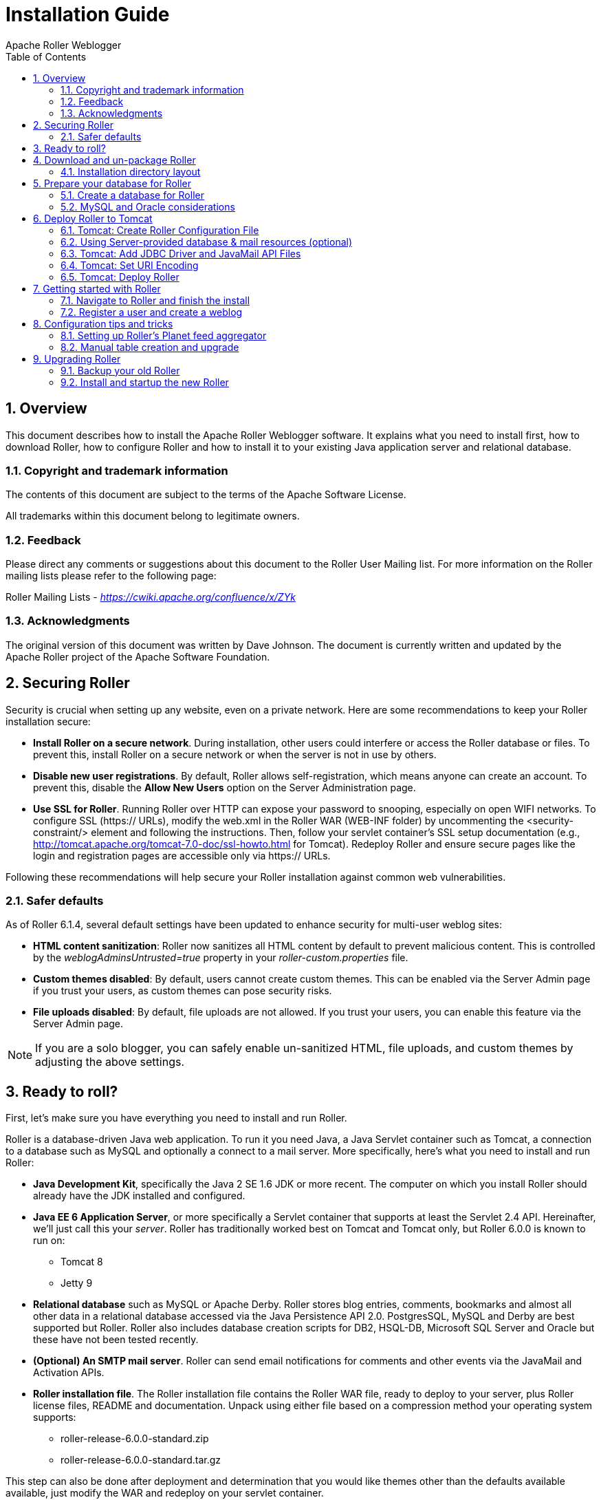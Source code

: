 = Installation Guide
Apache Roller Weblogger
:toc:
:sectnums:
:imagesdir: ./images

== Overview

This document describes how to install the Apache Roller Weblogger
software. It explains what you need to install first, how to download
Roller, how to configure Roller and how to install it to your existing
Java application server and relational database.

=== Copyright and trademark information

The contents of this document are subject to the terms of the Apache
Software License.

All trademarks within this document belong to legitimate owners.

=== Feedback

Please direct any comments or suggestions about this document to the
Roller User Mailing list. For more information on the Roller mailing
lists please refer to the following page:

Roller Mailing Lists -
https://cwiki.apache.org/confluence/x/ZYk[_https://cwiki.apache.org/confluence/x/ZYk_]

=== Acknowledgments

The original version of this document was written by Dave Johnson. The
document is currently written and updated by the Apache Roller project
of the Apache Software Foundation.

== Securing Roller

Security is crucial when setting up any website, even on a private network.
Here are some recommendations to keep your Roller installation secure:

* *Install Roller on a secure network*. During installation, other users could
interfere or access the Roller database or files. To prevent this, install Roller
on a secure network or when the server is not in use by others.

* *Disable new user registrations*. By default, Roller allows self-registration,
which means anyone can create an account. To prevent this, disable the
*Allow New Users* option on the Server Administration page.

* *Use SSL for Roller*. Running Roller over HTTP can expose your password
to snooping, especially on open WIFI networks. To configure SSL (https:// URLs),
modify the web.xml in the Roller WAR (WEB-INF folder) by uncommenting
the <security-constraint/> element and following the instructions.
Then, follow your servlet container’s SSL setup documentation
(e.g., http://tomcat.apache.org/tomcat-7.0-doc/ssl-howto.html for Tomcat).
Redeploy Roller and ensure secure pages like the login and registration
pages are accessible only via https:// URLs.

Following these recommendations will help secure your Roller installation against
common web vulnerabilities.

=== Safer defaults

As of Roller 6.1.4, several default settings have been updated to enhance security
for multi-user weblog sites:

* *HTML content sanitization*: Roller now sanitizes all HTML content by default
to prevent malicious content. This is controlled by the _weblogAdminsUntrusted=true_
property in your _roller-custom.properties_ file.

* *Custom themes disabled*: By default, users cannot create custom themes.
This can be enabled via the Server Admin page if you trust your users, as custom themes can pose security risks.

* *File uploads disabled*: By default, file uploads are not allowed.
If you trust your users, you can enable this feature via the Server Admin page.

NOTE: If you are a solo blogger, you can safely enable un-sanitized HTML,
file uploads, and custom themes by adjusting the above settings.

== Ready to roll?

First, let’s make sure you have everything you need to install and run
Roller.

Roller is a database-driven Java web application. To run it you need
Java, a Java Servlet container such as Tomcat, a connection to a
database such as MySQL and optionally a connect to a mail server. More
specifically, here’s what you need to install and run Roller:

* *Java Development Kit*, specifically the Java 2 SE 1.6 JDK or more
recent. The computer on which you install Roller should already have the
JDK installed and configured.
* *Java EE 6 Application Server*, or more specifically a Servlet
container that supports at least the Servlet 2.4 API. Hereinafter, we’ll
just call this your _server_. Roller has traditionally worked best on
Tomcat and Tomcat only, but Roller 6.0.0 is known to run on:
** Tomcat 8
** Jetty 9
* *Relational database* such as MySQL or Apache Derby. Roller stores
blog entries, comments, bookmarks and almost all other data in a
relational database accessed via the Java Persistence API 2.0.
PostgresSQL, MySQL and Derby are best supported but Roller. Roller also
includes database creation scripts for DB2, HSQL-DB, Microsoft SQL
Server and Oracle but these have not been tested recently.
* *(Optional) An SMTP mail server*. Roller can send email notifications
for comments and other events via the JavaMail and Activation APIs.
* *Roller installation file*. The Roller installation file contains the
Roller WAR file, ready to deploy to your server, plus Roller license
files, README and documentation. Unpack using either file based on a
compression method your operating system supports:
** roller-release-6.0.0-standard.zip
** roller-release-6.0.0-standard.tar.gz

This step can also be done after deployment and determination that you
would like themes other than the defaults available available, just
modify the WAR and redeploy on your servlet container.

* *(Optional) Additional blog themes*. Roller comes pre-packaged with
several blog themes (templates) for you to choose and optionally
customize for each blog you create. You may wish to add additional
themes to the Roller WAR file so they will be available to choose from
when you deploy the application. To do this, just open the Roller WAR
and add the theme to the "themes" folder located at the top level of
the WAR. Google <Apache Roller Themes> and/or check the non-Apache
resources section of the Roller wiki page
(https://cwiki.apache.org/confluence/display/ROLLER/Roller+Wiki) for any
externally available themes—external themes are not supported by the
Roller team, however.

== Download and un-package Roller

Download the Apache Roller release file from
http://roller.apache.org/[http://roller.apache.org]. If you’re a Windows
user download the .zip file and use your favorite ZIP program to unzip
the release into a directory on your computer’s disk. Unix users can
download the .tar.gz file and use GNU tar to un-package.

=== Installation directory layout

Once you’ve unpackaged the files you’ll find a directory structure like
this:

----
README.txt

LICENSE.txt

NOTICE.txt

docs/

    roller-install-guide.pdf

    roller-user-guide.pdf

    roller-template-guide.pdf

webapp/

    roller.war
----

The _LICENCE.txt_ and _NOTICE.txt_ files contain the Apache Software
License and other legal notices related to the release. The _README.txt_
file just points to the documentation in the _docs_ directory.

https://cwiki.apache.org/confluence/display/ROLLER/Roller+Wiki

== Prepare your database for Roller

Before you can install Roller you’ll probably need to some work to
prepare your database. You’ll need to create a place to put the Roller
tables; some call this a table-space and we refer to it as a _database_
in this installation guide. You’ll need to create a database for Roller,
or get your database administrator to do it for you. You also need to
have a JDBC driver for your database of choice, but we’ll cover that
later.

=== Create a database for Roller

If you’re luck enough to have your own database administrator, ask them
to setup a database for Roller. When they are done, ask them to provide
you with this information, you’ll need it later:

* Username and password for connecting to database
* JDBC connection URL for database
* JDBC driver class name

If you don’t have a database administrator then you’ll have to refer to
the documentation for your database and do it yourself. You need to
create a database for Roller, protected by username and password. For
example, if you’re using MySQL you might do something like this (be sure
to use a different username and password from the scott/tiger below):

----
% sudo service mysql start

% mysql -u root -p

password: *****

mysql> create database rollerdb DEFAULT CHARACTER SET utf8 DEFAULT
COLLATE utf8_general_ci;

mysql> grant all on rollerdb.* to scott@'%' identified by 'tiger';

mysql> grant all on rollerdb.* to scott@localhost identified by 'tiger';

mysql> exit;
----

If you’re using Derby:

----
% ij

ij> connect 'jdbc:derby:/path/to/new/MYROLLERDB;create=true';

ij> quit;
----

For PostgreSQL:

----
%sudo -u postgres psql postgres

postgres=# create user scott createdb;

postgres=# \du (see list of users and roles)

postgres=# \password scott

Enter new password: ?????

postgres-# \q

%createdb -h localhost -U scott -W pgsqlroller -E UTF8
----

=== MySQL and Oracle considerations

Based on our experience supporting MySQL, we have the following
recommendations:

* For MySQL, make sure that TCP/IP networking is enabled.
* For MySQL, UTF-8 must be enabled for your database, as done in the
"create database rollerdb" command above or server-wide
(http://dev.mysql.com/doc/refman/5.6/en/charset-applications.html).
+
If a non-UTF8 database has already been created you can switch the
database to UTF-8 as follows providing the tables have *not* already
been created:
+
----
ALTER DATABASE roller DEFAULT CHARACTER SET utf8 COLLATE
utf8_general_ci;
----
* For Oracle users, use the 10g (10.1.0.2 higher) drivers which should
be packaged as ojdbc14.jar, even if operating on Oracle 9 server.
* See the server specific sections to information on where to place the
JDBC driver jars.

== Deploy Roller to Tomcat

Deploying Roller to the Tomcat servlet container involves creating a
Roller configuration file, adding some jars to Tomcat and then deploying
the Roller WAR file.

You are expected to install and configure Apache Tomcat before you
attempt to install Roller, and be aware of how to deploy a WAR archive
on Tomcat. Refer to the Tomcat documentation linked from this page for
more information: http://tomcat.apache.org/[_http://tomcat.apache.org_]

=== Tomcat: Create Roller Configuration File

There are a variety of ways to configure Roller and Tomcat and here
we’ll explain the easiest route: providing database and mail connection
information directly to Roller via the Roller configuration file.

*Create the Configuration File*

For most settings, Roller can be configured from its own web console.
But for some startup-properties and advanced configuration options you
must set properties in an override file called:

roller-custom.properties

That is a simple Java properties file, a text file that overrides
settings defined in Roller’s internal __roller.properties __file. To
configure Roller you look at Roller’s internal properties file, decide
which properties you need to override and then set those in your
_roller-custom.properties_ file.

The precise roller.properties file your distribution is using is located
in /WEB-INF/classes/ org/apache/roller/ weblogger/config/ within the
roller.war file. It is also viewable online at
http://svn.apache.org/viewvc/roller/trunk/app/src/main/resources/org/apache/roller/weblogger/config/roller.properties,
click the "(view)" button at a revision just prior to the Roller
release you’re using. We encourage you to look through this file to
determine other properties you may wish to override, but we’ll get you
started right here and now with a simple example that shows you the
minimum startup, database, and mail configuration settings that you need
to run Roller. You’ll need to alter this information using settings
appropriate for your filesystem, database, and mail server. (Also note
the database and mail configuration shown below will be done differently
if you’re using JNDI, which will be discussed in the next section. JNDI,
in particular, is presently required if your mail SMTP server requires
authentication.)

Example: _roller-custom.properties_ file
----
installation.type=auto

mediafiles.storage.dir=/usr/local/rollerdata/mediafiles

search.index.dir=/usr/local/rollerdata/searchindex

log4j.appender.roller.File=/usr/local/rollerdata/roller.log

database.configurationType=jdbc

database.jdbc.driverClass=com.mysql.jdbc.Driver

database.jdbc.connectionURL=jdbc:mysql://localhost:3306/rollerdb?autoReconnect=true&useUnicode=true&characterEncoding=utf-8&mysqlEncoding=utf8

database.jdbc.username=scott

database.jdbc.password=tiger

mail.configurationType=properties

mail.hostname=smtp-server.example.com

mail.username=scott

mail.password=tiger
----

The _installation.type=auto_ property tells Roller to operate in
automatic installation mode. In this mode Roller will provide very
detailed error output to help you debug database connection problems. If
Roller finds that the database exists but its tables are not, it will
offer to run the database creation scripts. If find finds that the
tables are there, but they are not up-to-date Roller will offer to
upgrade them for you. Once your Roller installation is complete and you
are ready to go "live" then you should set __installation.type=manual__.

The above sample __roller-custom.properties__ uses a MySQL connection.
It shows the MySQL JDBC driver class name, an example MySQL connection
URL and username/password settings for the mail connection:

If you’re using Derby, database configuration properties
similar to the following will be more appropriate. Note authentication
is not used by default with Derby (any username and password provided
below will be accepted), see
http://db.apache.org/derby/docs/10.2/tuning/rtunproper27467.html on how
to require authentication with Derby. The username configured below will
be the table owner used when the Roller installation process later
creates the database tables.

----
database.configurationType=jdbc

database.jdbc.driverClass=org.apache.derby.jdbc.EmbeddedDriver

database.jdbc.connectionURL=jdbc:derby:/path/to/new/MYROLLERDB

database.jdbc.username=app

database.jdbc.password=app
----

For PostgreSQL:

----
database.configurationType=jdbc

database.jdbc.driverClass=org.postgresql.Driver

database.jdbc.connectionURL=jdbc:postgresql://localhost:5432/pgsqlroller

database.jdbc.username=scott

database.jdbc.password=tiger
----

*Alternative Authentication Options*

The above instructions rely on Roller’s default user authentication
mechanism, i.e., using a Roller-provided database table (roller_user) to
store usernames and encrypted passwords. Roller provides other
authentication options defined under the "authentication.method"
setting in the roller.properties file: OpenID, OpenID/DB combination,
and LDAP
(https://cwiki.apache.org/confluence/display/ROLLER/Roller+5.1+with+LDAP).
These authentication methods are used less frequently so should be
tested more thoroughly with your particular setup if you wish to use
them. Check the roller.properties file included in your WAR for
available options and configuration information, and consult the Roller
User’s Mailing List should you need assistance.

Add Configuration file to Tomcat

Place the configuration file into the Tomcat lib directory so that it is
on the Tomcat classpath and therefore available to Roller.

=== Using Server-provided database & mail resources (optional)

It’s easiest to setup your Roller for Tomcat database connection using
the 'jdbc' approach and the mail connection using 'properties' but in
some cases you might want to use the datasource and/or mail session
resources provided by your application server instead. For
authentication-requiring mail connections like Google’s Gmail service,
JNDI is presently required. For databases, you might use JNDI to take
advantage of the database connection pool management that is built into
your server. Or, your boss might want everything to be managed via your
server’s Admin Console. No matter the reason, it’s easy to do in Roller.

Here, you omit the _roller-custom.properties_ database and mail
configuration given in the previous section and replace it with just:

----
installation.type=auto
mediafiles.storage.dir=/usr/local/rollerdata/mediafiles
search.index.dir=/usr/local/rollerdata/searchindex
log4j.appender.roller.File=/usr/local/rollerdata/roller.log

database.configurationType=jndi
database.jndi.name=jdbc/rollerdb
mail.configurationType=jndi
mail.jndi.name=mail/Session

----

The _database.configurationType=jndi_ setting tells Roller to look up
its datasource via Java Naming and Directory Interface (JNDI). Roller
will look for a datasource with the JNDI name _jdbc/rollerdb_. You must
set that datasource up in your server.

The _mail.configurationType=jndi_ setting tells Roller to look up it’s
mail sessions via JNDI. Roller will look for a mail session provider
with the JNDI name _mail/Session_. You must set that provider up in your
server. Let’s discuss how to do that on Tomcat.

Setting up database and mail resources on Tomcat

There are a couple of different ways to setup database and mail
resources on Tomcat. One way is to provide a Context Configuration file.
Here’s how to do this on Tomcat.

Before you deploy Roller to Tomcat, create a new Context Configuration
file in the installation directory _webapp/roller/META-INF_. You’ll find
an example configuration file there, shown below. Rename it from
_context.xml-example_ to _context.xml_ and substitute the correct values
for driverClassName, url, username, password in 'jdbc/rollerdb' Resource and mail.smtp.user
password in 'mail/Session' Resource.


----
<Context path="/roller" debug="0">
    <Resource name="jdbc/rollerdb" auth="Container" type="javax.sql.DataSource"
            driverClassName="com.mysql.jdbc.Driver"
            url="jdbc:mysql://localhost:3306/rollerdb?autoReconnect=true&amp;useUnicode=true&amp;characterEncoding=utf-8&amp;mysqlEncoding=utf8"
            username="scott"
            password="tiger"
            maxActive="20" maxIdle="3" removeAbandoned="true" maxWait="3000" />
    <Resource name="mail/Session" auth="Container" type="javax.mail.Session"
            mail.transport.protocol="smtp"
            mail.smtp.host="smtp.gmail.com"
            mail.smtp.port="465"
            mail.smtp.auth="true"
            mail.smtp.user="blah.blah@gmail.com"
            password="yourgmailpassword"
            mail.smtp.starttls.enable="true"
            mail.smtp.socketFactory.class="javax.net.ssl.SSLSocketFactory"
            mail.smtp.socketFactory.port="465"
            mail.smtp.socketFactory.fallback="false"
            mail.debug="false"/>
</Context>
----

The Java mail properties listed above are defined here:
https://javamail.java.net/nonav/docs/api/com/sun/mail/smtp/package-summary.html.
Note the email account defined above will appear in the "From:" line
of notification email messages sent to blog owners (and, if they select
"Notify me of further comments", blog commenters) so take care not to
use an email account you wish to keep private.

Another method is to the add the configuration to the Tomcat server.xml
file under the correct host value already present in the file. (The
Tomcat project advises against this method as it requires restarting the
server whenever changes are made to this file, see
http://tomcat.apache.org/tomcat-7.0-doc/config/context.html#Defining_a_context.)
For example, with the same mail connection as above:


----
<Host name="localhost" appBase="webapps" unpackWARs="true" autoDeploy="true">

  <Context
    path="/roller"
    docBase="roller"
    antiResourceLocking="false">

    <Resource name="mail/Session"
      auth="Container"
      type="javax.mail.Session"
      mail.transport.protocol="smtp"
      mail.smtp.host="smtp.gmail.com"
      …rest of properties same as above…
    />
  </Context>
</Host>
----

=== Tomcat: Add JDBC Driver and JavaMail API Files

You will also need to place some additional jars in the Tomcat _lib_
directory:

* **JDBC Driver Jars. **Add the appropriate JDBC driver jars to the
Tomcat classpath. Once they are in your classpath, Roller’s database
subsystem will be able to find and use them. Download them from your
database vendor/provider and place them in Tomcat’s _lib_ directory.
* **Java Mail and Activation. **Tomcat does not include the Java Mail
and Activation jars. Even if you do not plan to use email features, you
must download those jars and place them in Tomcat’s classpath. Download
them from Oracle (https://java.net/projects/javamail/pages/Home) and
place them in Tomcat’s _lib_ directory.

=== Tomcat: Set URI Encoding

Roller supports internationalization (I18N), but on Tomcat some
additional configuration is necessary. You must ensure that Tomcat’s URI
encoding is set to UTF-8. You can do this by editing the Tomcat
configuration file conf/server.xml and adding URIEncoding=”UTF-8” to
each connector element, as shown below:

----
<Connector port="8080" maxThreads="150" minSpareThreads="25"
maxSpareThreads="75" enableLookups="false" redirectPort="8443" debug="0"
acceptCount="100" connectionTimeout="20000" disableUploadTimeout="true"
URIEncoding="UTF-8"/>
----

And make sure you do this for _every_ connector through which you use
Roller. For example, if you use the AJP connector or HTTPS connector you
need to add the URIEncoding="UTF-8" attribute to those connectors as
well.

=== Tomcat: Deploy Roller

Refer to the Tomcat documentation for information on the various ways to
deploy a WAR. By renaming the Roller WAR to roller.war and placing it in
the webapps directory of a running Tomcat instance, you should be able
to access Roller at http://localhost:8080/roller (the /roller portion
comes from the name of the WAR.) Another way to do this is to use the
Tomcat Manager application, which you can reach at the following URL
http://localhost:8080/manager. Once you are there, you’ll see something
like this:

image::roller-install-guide-tomcat.png[]

On the manager screen above, scroll down until you see the *Deploy*
section, see below:

image::roller-install-guide-tomcat-deploy.png[]

Enter the context path at which you would like to see Roller, above we
use _/roller_. Enter the full path to the Roller WAR file, in the
webapps directory of the Roller installation and click *Deploy* to
deploy Roller.

Finally, navigate to http://localhost:8080/roller to complete the
installation.

== Getting started with Roller

You’re not quite done with the installation process, but now you’re
ready to start using Roller, so we’ll walk you through getting started,
registering a user and setting up a blog. We’ll also discuss briefly
what happens when there is an error.

=== Navigate to Roller and finish the install

Navigate to Roller, if you are using a default Tomcat or Glassfish
installation then then URL of Roller is probably
http://localhost:8080/roller. You will see either a web page of error
messages, a web page offering to create database tables for you or web
page asking you to complete the installation by registering an admin
user and creating a front-page blog. First, let’s talk about what
happens when things go wrong.

image::db-connection-error.png[]

If there’s a problem with your database configuration, Roller will
display a page or error messages to help you diagnose the problem. It’s
possible that you entered the wrong JDBC driver class name, connection
URL, username or password. Or perhaps your database is not running. Use
the information provided to determine what is wrong, fix it and then
redeploy Roller.

*Automatic tables creation*

If your database configuration is good but Roller cannot find its
database tables, then Roller will offer to create those pages
automatically for you. If you give the go-ahead, Roller will run the
appropriate database creation script for your database and then show you
the results. You can then proceed to the next step to setup your first
user account and weblog.

image::no-tables-found.png[]

=== Register a user and create a weblog

If Roller starts up fine but doesn’t find a front-page weblog then it
will display the Completing Your Installation below that explains how to
register your first user, create your first weblog and setup your site’s
front page.

image::roller-home.png[]

You have to decide what you want as the front-page of your Roller site.
If you are using Roller to run your personal weblog, then you probably
want your weblog to be the front-page of the site. In this case, create
a weblog for yourself, _don’t_ choose the front-page theme but _do_ set
your weblog as the front-page weblog for the site.

If you are using Roller to run a community of multiple weblogs, then
you’ll probably want to display an aggregated front-page combining all
weblogs on the site. In that case, create a weblog to serve as the
front-page, set it as the front-page weblog and make sure you set the
"aggregated front-page" setting on the Server Admin page.

*Don’t forget: Reset the _installation.type_ flag*

Now that you’re done with the installation you should turn off Roller’s
auto-installation system. Edit your _roller-custom.properties_ file and
set _installation.type=manual_. Then restart your server or Roller so
that it accepts the new setting.

*What’s next?*

Once you’ve gotten Roller up and running refer to the Roller User Guide
for more information on running your Roller system and your weblog. For
information on customizing your weblog, refer to the Roller Template
Guide. If you can’t find what you want in the documentation then
subscribe to the Roller user mailing list and ask your questions there:

https://cwiki.apache.org/confluence/display/ROLLER/Roller+Mailing+Lists

== Configuration tips and tricks

This section covers some tips and tricks that can help you get the most
out of Roller. It covers Roller’s Planet feed aggregator and how to
setup Roller to use server-provided resources.

=== Setting up Roller’s Planet feed aggregator

Roller includes a RSS/Atom feed aggregator that makes it possible to run
a site like https://blogs.oracle.com/ which provides weblogs for
thousands of writers and an aggregated front-page that displays the most
recent posts from those plus dozens of Sun bloggers from other sites
such as blogger.com, typepad.com and other services. Here’s what you
need to do.

==== STEP 1: Create a Planet cache directory

Roller Planet needs a cache directory in which to store the feeds it
fetches. By default, Roller Planet will put it’s cache in your home
directory under _roller_data/planetcache_. If you want to place the
cache somewhere else, you must override the planet.aggregator.cache.dir
property in your _roller-custom.properties_ file. For example:

`cache.dir=c:\\roller_data\planetcache`

Whether you override that property or not, *you must create the cache
directory*. Planet will not work unless the cache directory exists and
is writable by Roller.

==== STEP 2: Enable Planet via Roller custom properties

Enable Planet by adding the following to your _roller-custom.properties_
file:

----
planet.aggregator.enabled=true

# Tasks which are enabled.  Only tasks listed here will be run.
tasks.enabled=ScheduledEntriesTask,ResetHitCountsTask,\
PingQueueTask,RefreshRollerPlanetTask,SyncWebsitesTask

# Set of page models specifically for site-wide rendering
rendering.siteModels=\
org.apache.roller.weblogger.ui.rendering.model.SiteModel,\
org.apache.roller.weblogger.ui.rendering.model.PlanetModel

----


Those property settings enable Planet and enable the Planet tasks, both
the _RefreshRollerPlanetTask_, which runs every hour and fetches all
RSS/Atom feed subsciptions, and the _SyncWebsitesTask_, which runs every
midnight and ensures that each weblog in the Roller system is
represented by a subscription in the Planet aggregator. To enable usage
of the PlanetModel in the front-page weblog, we also override the
_rendering.siteModels_ property.

==== STEP 3: Configure Planet via Planet custom properties

Create a new file called _planet-custom.properties_ and place it in the
same directory as your existing _roller-custom.properties_ file. In this
configuration file, add a property called __cache.dir __that points to
the directory that you’d like Planet to use for caching it’s RSS and
Atom newsfeeds. The default setting is:

`_cache.dir=${user.home}/roller_data/planetcache_`

Once you’ve made those property settings restart Roller and proceed to
the next step.

==== STEP 4: Display your Planet aggregations

You can use Roller’s UI to add external RSS/Atom feeds to the Planet
setup. To display these feeds you’ll need to do a little template
customization. The easier way to get started is to Roller’s existing
Front-Page theme. Here’s how.

Create a weblog to server as the front-page of your Roller site. Start
with the Front-Page theme and customize it. Edit the weblog template and
look for the part that mentions PLANET-entries. Comment-out the
SITE-WIDE part and un-comment the PLANET-entries part. The double hash
"##" marks indicate a commented-out line. The code should look like
this:

----
## 1) SITE-WIDE entries (the default)
##set($pager = $site.getWeblogEntriesPager($since, $maxResults))

## 2) PLANET-entries
#set($pager = $planet.getAggregationPager($since, $maxResults))
----

With that in place, your front-page will be display your Planet entries.
You can find your Planet feeds at the following URLs:

* Main Planet feed
http://localhost:8080/roller/planetrss
* Per group feed
http://localhost:8080/roller/planetrss?group=<group-name>[]


=== Manual table creation and upgrade

If you would rather create your database tables yourself instead of
letting Roller do it automatically, you can. Instead of enabling
automatic installation you should disable it by putting this in your
_roller-custom.properties_ file:

installation.type=manual

Now you’ve got to run the database creation script. You can find the
database creation scripts in the
_webapp/roller/WEB-INF/classes/dbscripts_ directory. You’ll find a
_createdb.sql_ script for each of the databases we hope to support.

If you are upgrading Roller, you’ll have to run the migration scripts
instead of createdb.sql. You’ll find those under the _dbscripts_
directory too. However, the migration script should probably be run
statement-by-statement checking the database responses as you go along,
or alternatively by first removing any delete index or delete foreign
key statement that you know doesn’t exist in your database. Certain
databases like MySQL throw errors when one attempts to delete objects
such as foreign keys or indexes that don’t already exist, a specific
error type which the automated installation process is coded to ignore.

== Upgrading Roller

This section describes how to upgrade an existing Roller installation to
the latest release of Roller by shutting down, backing up and then
following the installation instructions with a couple of key exceptions.
But first, there is some required reading for those upgrading from
ancient versions of Roller.

=== Backup your old Roller

Before you get started with your upgrade, shutdown your existing Roller
install and make a backup of your Roller data.

Backup your database to somewhere safe on your system or to a remote
file-system. Here are a couple of examples: of how to do that on various
databases:

* On MySQL you create a dump file

`mysqldump -u scott -p rollerdb >
/somewhere/safe/roller.dmp`

* With PostgreSQL you can do the same thing

`pg_dump -h 127.0.0.1 -W -U
scott rollerdb > /somewhere/safe/roller.db`

And backup any other data. Make a copy of your Roller data directory,
i.e. the one with your Roller resources and search-index files. If you
added or modified any files within your old Roller web application
directory, then you’ll want to backup that whole directory.

Migrating your old file uploads to the new Media Blogging system

If upgrading from Roller 4.0 to 5.1 (5.0 already has this configuration
done), when you first start Roller 5.1 it will migrate your old file
uploads to the new Media Blogging system. If this is to work properly
you *MUST* ensure that the three properties below are set correctly
before you start Roller 5.0/5.1 for the first time.

----
# The directory in which Roller 5.x will upload files

mediafiles.storage.dir=$\{user.home}/roller_data/mediafiles

# The directory in which Roller 4.0 uploaded files

uploads.dir=$\{user.home}/roller_data/uploads

# Set to true to enable migration

uploads.migrate.auto=true
----

The _mediafiles.storage.dir_ property should be set to the location
where you would like to store uploaded files. The _uploads.dir_ property
should be set to the location where you stored uploaded files in Roller
4.0.

=== Install and startup the new Roller

Follow the normal installation instructions for the new version of
Roller, but…

* When creating your _roller-custom.properties_, copy of your old one.
Carefully review each property and compare it to the property settings
in the Roller property file described in Section link:#tomcat-create-roller-configuration-file[6.1].
* Don’t create a new database for Roller. Instead point Roller to your
existing Roller database. *This is completely safe because you created a
backup of your database, right?*

When you deploy and startup, Roller will detect that your database needs
to be upgraded and it will offer to run each of the migrations scripts
necessary to upgrade you from your old version to the new version of
Roller.

*NOTE*: You can run the database scripts manually too, see Section
link:#manual-table-creation-and-upgrade[8.2].

*NOTE*: On Tomcat, before startup you should delete the contents of the
Tomcat work directory (located under the webapps folder.)

